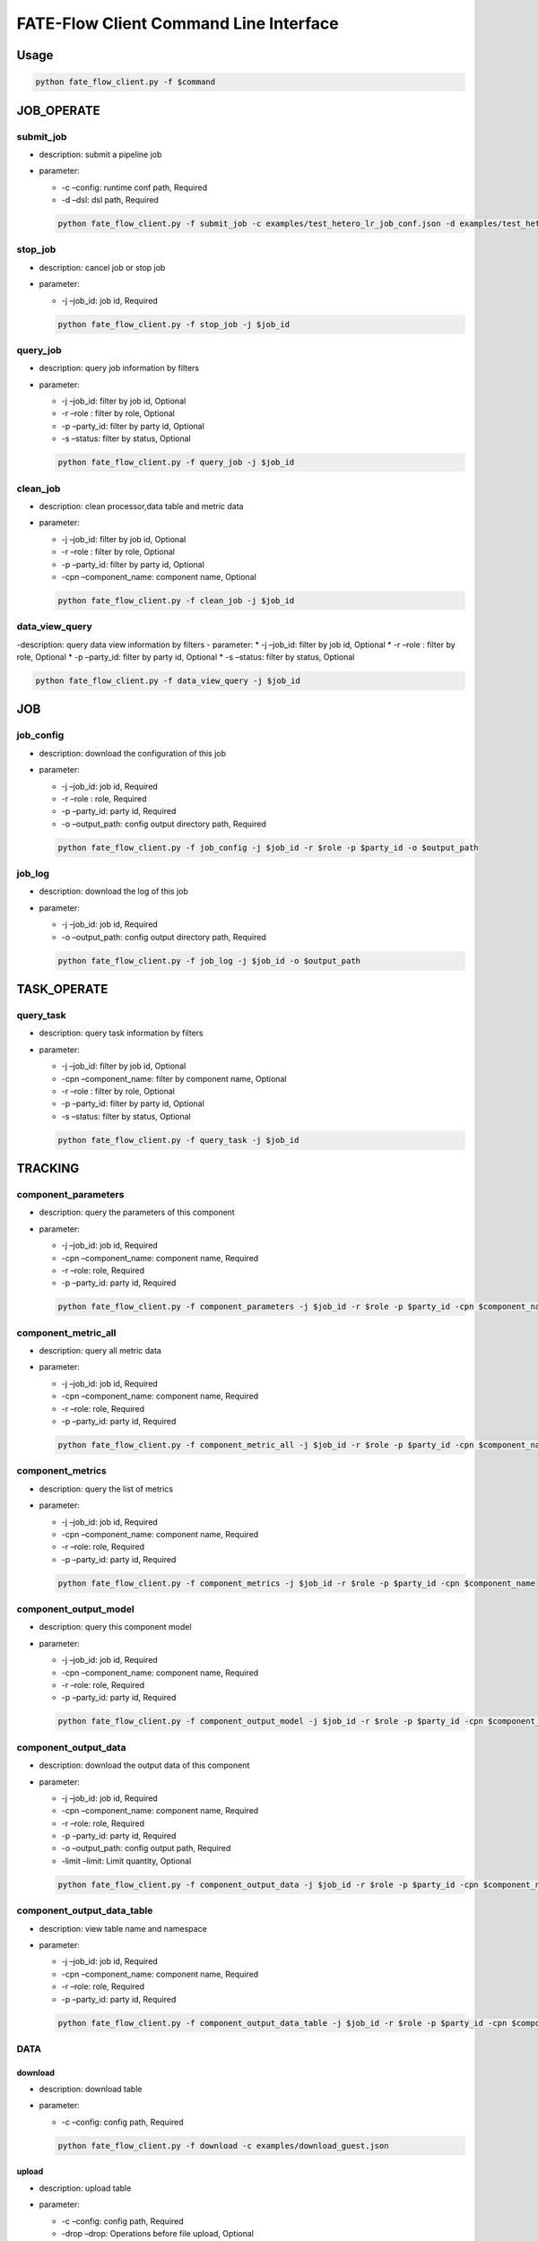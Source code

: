 FATE-Flow Client Command Line Interface
=======================================

Usage
-----

.. code:: bash

   python fate_flow_client.py -f $command

JOB_OPERATE
-----------

submit_job
~~~~~~~~~~

-  description: submit a pipeline job
-  parameter:

   -  -c –config: runtime conf path, Required
   -  -d –dsl: dsl path, Required

   .. code:: bash

      python fate_flow_client.py -f submit_job -c examples/test_hetero_lr_job_conf.json -d examples/test_hetero_lr_job_dsl.json 

stop_job
~~~~~~~~

-  description: cancel job or stop job
-  parameter:

   -  -j –job_id: job id, Required

   .. code:: bash

      python fate_flow_client.py -f stop_job -j $job_id

query_job
~~~~~~~~~

-  description: query job information by filters
-  parameter:

   -  -j –job_id: filter by job id, Optional
   -  -r –role : filter by role, Optional
   -  -p –party_id: filter by party id, Optional
   -  -s –status: filter by status, Optional

   .. code:: bash

      python fate_flow_client.py -f query_job -j $job_id

clean_job
~~~~~~~~~

-  description: clean processor,data table and metric data
-  parameter:

   -  -j –job_id: filter by job id, Optional
   -  -r –role : filter by role, Optional
   -  -p –party_id: filter by party id, Optional
   -  -cpn –component_name: component name, Optional

   .. code:: bash

      python fate_flow_client.py -f clean_job -j $job_id

data_view_query
~~~~~~~~~~~~~~~

-description: query data view information by filters - parameter: \* -j
–job_id: filter by job id, Optional \* -r –role : filter by role,
Optional \* -p –party_id: filter by party id, Optional \* -s –status:
filter by status, Optional

.. code:: bash

   python fate_flow_client.py -f data_view_query -j $job_id

JOB
---

job_config
~~~~~~~~~~

-  description: download the configuration of this job
-  parameter:

   -  -j –job_id: job id, Required
   -  -r –role : role, Required
   -  -p –party_id: party id, Required
   -  -o –output_path: config output directory path, Required

   .. code:: bash

      python fate_flow_client.py -f job_config -j $job_id -r $role -p $party_id -o $output_path

job_log
~~~~~~~

-  description: download the log of this job
-  parameter:

   -  -j –job_id: job id, Required
   -  -o –output_path: config output directory path, Required

   .. code:: bash

      python fate_flow_client.py -f job_log -j $job_id -o $output_path

TASK_OPERATE
------------

query_task
~~~~~~~~~~

-  description: query task information by filters
-  parameter:

   -  -j –job_id: filter by job id, Optional
   -  -cpn –component_name: filter by component name, Optional
   -  -r –role : filter by role, Optional
   -  -p –party_id: filter by party id, Optional
   -  -s –status: filter by status, Optional

   .. code:: bash

      python fate_flow_client.py -f query_task -j $job_id 

TRACKING
--------

component_parameters
~~~~~~~~~~~~~~~~~~~~

-  description: query the parameters of this component
-  parameter:

   -  -j –job_id: job id, Required
   -  -cpn –component_name: component name, Required
   -  -r –role: role, Required
   -  -p –party_id: party id, Required

   .. code:: bash

      python fate_flow_client.py -f component_parameters -j $job_id -r $role -p $party_id -cpn $component_name

component_metric_all
~~~~~~~~~~~~~~~~~~~~

-  description: query all metric data
-  parameter:

   -  -j –job_id: job id, Required
   -  -cpn –component_name: component name, Required
   -  -r –role: role, Required
   -  -p –party_id: party id, Required

   .. code:: bash

      python fate_flow_client.py -f component_metric_all -j $job_id -r $role -p $party_id -cpn $component_name

component_metrics
~~~~~~~~~~~~~~~~~

-  description: query the list of metrics
-  parameter:

   -  -j –job_id: job id, Required
   -  -cpn –component_name: component name, Required
   -  -r –role: role, Required
   -  -p –party_id: party id, Required

   .. code:: bash

      python fate_flow_client.py -f component_metrics -j $job_id -r $role -p $party_id -cpn $component_name

component_output_model
~~~~~~~~~~~~~~~~~~~~~~

-  description: query this component model
-  parameter:

   -  -j –job_id: job id, Required
   -  -cpn –component_name: component name, Required
   -  -r –role: role, Required
   -  -p –party_id: party id, Required

   .. code:: bash

      python fate_flow_client.py -f component_output_model -j $job_id -r $role -p $party_id -cpn $component_name

component_output_data
~~~~~~~~~~~~~~~~~~~~~

-  description: download the output data of this component
-  parameter:

   -  -j –job_id: job id, Required
   -  -cpn –component_name: component name, Required
   -  -r –role: role, Required
   -  -p –party_id: party id, Required
   -  -o –output_path: config output path, Required
   -  -limit –limit: Limit quantity, Optional

   .. code:: bash

      python fate_flow_client.py -f component_output_data -j $job_id -r $role -p $party_id -cpn $component_name -o $output_path

component_output_data_table
~~~~~~~~~~~~~~~~~~~~~~~~~~~

-  description: view table name and namespace
-  parameter:

   -  -j –job_id: job id, Required
   -  -cpn –component_name: component name, Required
   -  -r –role: role, Required
   -  -p –party_id: party id, Required

   .. code:: bash

      python fate_flow_client.py -f component_output_data_table -j $job_id -r $role -p $party_id -cpn $component_name 

DATA
~~~~

download
^^^^^^^^

-  description: download table
-  parameter:

   -  -c –config: config path, Required

   .. code:: bash

      python fate_flow_client.py -f download -c examples/download_guest.json

upload
^^^^^^

-  description: upload table
-  parameter:

   -  -c –config: config path, Required
   -  -drop –drop: Operations before file upload, Optional

   .. code:: bash

      python fate_flow_client.py -f upload -c examples/upload_guest.json 
      python fate_flow_client.py -f upload -c examples/upload_guest.json -drop 0(or1)

upload_history
^^^^^^^^^^^^^^

-  description: upload table history
-  parameter:

   -  -j –job_id: job id, Optional
   -  -limit –limit: Limit quantity, Optional

   .. code:: bash

      python fate_flow_client.py -f upload_history -j $job_id
      python fate_flow_client.py -f upload_history -limit 5

Table
~~~~~

table_info
^^^^^^^^^^

-  description: query table information
-  parameter:

   -  -n –namespace: namespace, Required
   -  -t –table_name: table name, Required

   .. code:: bash

      python fate_flow_client.py -f table_info -n $namespace -t $table_name

table_delete
^^^^^^^^^^^^

-  description: delete table
-  parameter:

   -  -n –namespace: namespace, Optional
   -  -t –table_name: table name, Optional
   -  -j –job_id: job id, Optional
   -  -cpn –component_name: component name, Optional
   -  -r –role: role, Optional
   -  -p –party_id: party id, Optional

   .. code:: bash

      python fate_flow_client.py -f table_delete -n $namespace -t $table_name
      python fate_flow_client.py -f table_delete -j $job_id

Model
~~~~~

load
^^^^

-  description: load model.
-  parameter:

   -  -c –config: config path, Required

   .. code:: bash

      python fate_flow_client.py -f load -c $conf_path

bind
^^^^

-  description: bind model.
-  parameter:

   -  -c –config: config path, Required

   .. code:: bash

      python fate_flow_client.py -f bind -c $conf_path

store
^^^^^

-  description: store model
-  parameter:

   -  -c –config: config path, Required

   .. code:: bash

      python fate_flow_client.py -f store -c $conf_path

restore
^^^^^^^

-  description: restore mode
-  parameter:

   -  -c –config: config path, Required

   .. code:: bash

      python fate_flow_client.py -f restore -c $conf_path

export
^^^^^^

-  description: export model
-  parameter:

   -  -c –config: config path, Required

   .. code:: bash

      python fate_flow_client.py -f export -c $conf_path

import
^^^^^^

-  description: import model
-  parameter:

   -  -c –config: config path, Required

   .. code:: bash

      python fate_flow_client.py -f import -c $conf_path
